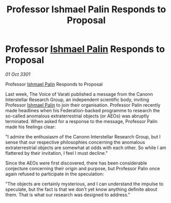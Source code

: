 :PROPERTIES:
:ID:       b68b3540-937c-41eb-9977-bab90de1f04e
:END:
#+title: Professor Ishmael Palin Responds to Proposal
#+filetags: :3301:Federation:galnet:

* Professor [[id:8f63442a-1f38-457d-857a-38297d732a90][Ishmael Palin]] Responds to Proposal

/01 Oct 3301/

Professor [[id:8f63442a-1f38-457d-857a-38297d732a90][Ishmael Palin]] Responds to Proposal 
 
Last week, The Voice of Varati published a message from the Canonn Interstellar Research Group, an independent scientific body, inviting Professor [[id:8f63442a-1f38-457d-857a-38297d732a90][Ishmael Palin]] to join their organisation. Professor Palin recently made headlines when his Federation-backed programme to research the so-called anomalous extraterrestrial objects (or AEOs) was abruptly terminated. When asked for a response to the message, Professor Palin made his feelings clear: 

"I admire the enthusiasm of the Canonn Interstellar Research Group, but I sense that our respective philosophies concerning the anomalous extraterrestrial objects are somewhat at odds with each other. So while I am flattered by their invitation, I feel I must decline." 

Since the AEOs were first discovered, there has been considerable conjecture concerning their origin and purpose, but Professor Palin once again refused to participate in the speculation: 

"The objects are certainly mysterious, and I can understand the impulse to speculate, but the fact is that we don't yet know anything definite about them. That is what our research was designed to address."
